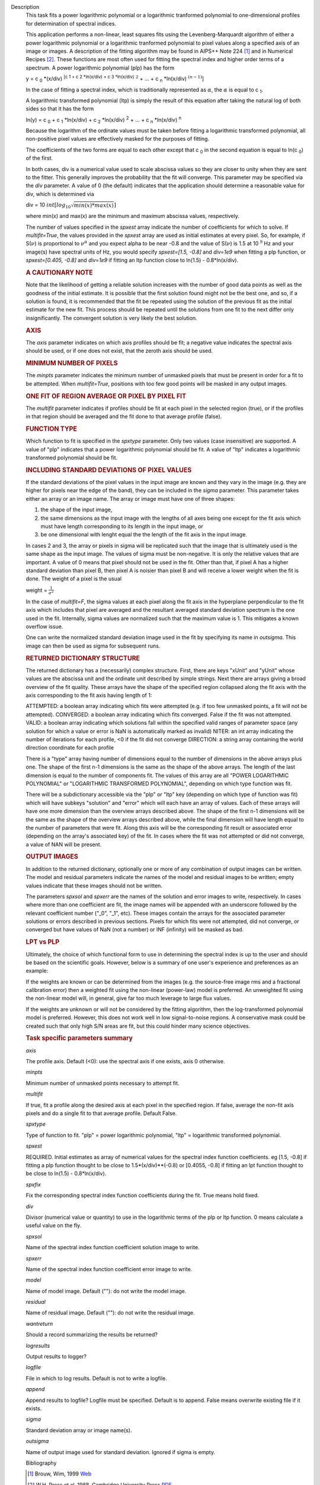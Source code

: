 

.. _Description:

Description
   This task fits a power logarithmic polynomial or a logarithmic
   tranformed polynomial to one-dimensional profiles for
   determination of spectral indices.
   
   This application performs a non-linear, least squares fits using
   the Levenberg-Marquardt algorithm of either a power logarithmic
   polynomial or a logarithmic tranformed polynomial to pixel values
   along a specified axis of an image or images. A description of the
   fitting algorithm may be found in AIPS++ Note 224 [1]_
   and in Numerical Recipes [2]_. These functions are most
   often used for fitting the spectral index and higher order terms
   of a spectrum. A power logarithmic polynomial (plp) has the form
   
   y = c :sub:`0` \*(x/div) :sup:`[c 1 + c 2 \*ln(x/div) +
   c 3 \*ln(x/div)` :math:`^2` + ... +
   c :sub:`n` \*ln(x/div) :math:`^{(n-1)}`]
   
   In the case of fitting a spectral index, which is traditionally
   represented as :math:`\alpha`, the :math:`\alpha` is equal to
   c :sub:`1`.
   
   A logarithmic transformed polynomial (ltp) is simply the result of
   this equation after taking the natural log of both sides so that
   it has the form
   
   ln(y) = c :sub:`0` + c :sub:`1` \*ln(x/div) +
   c :sub:`2` \*ln(x/div) :sup:`2` + ... +
   c :sub:`n` \*ln(x/div) :sup:`n`
   
   Because the logarithm of the ordinate values must be taken before
   fitting a logarithmic transformed polynomial, all non-positive
   pixel values are effectively masked for the purposes of fitting.
   
   The coefficients of the two forms are equal to each other except
   that c :sub:`0` in the second equation is equal to
   ln(c :sub:`0`) of the first.
   
   In both cases, div is a numerical value used to scale abscissa
   values so they are closer to unity when they are sent to the
   fitter. This generally improves the probability that the fit will
   converge. This parameter may be specified via the *div* parameter.
   A value of 0 (the default) indicates that the application should
   determine a reasonable value for div, which is determined via
   
   div = 10 :math:`int[log_{10}\sqrt{min(x)*max(x)}]`
   
   where min(x) and max(x) are the minimum and maximum abscissa
   values, respectively.
   
   The number of values specified in the *spxest* array indicate the
   number of coefficients for which to solve. If *multifit=True*, the
   values provided in the *spxest* array are used as initial
   estimates at every pixel. So, for example, if S(:math:`\nu`) is
   proportional to :math:`\nu^{\alpha}` and you expect alpha to be
   near -0.8 and the value of S(:math:`\nu`) is 1.5 at 10 :math:`^9`
   Hz and your image(s) have spectral units of Hz, you would specify
   *spxest=[1.5, -0.8]* and *div=1e9* when fitting a plp function, or
   *spxest=[0.405, -0.8]* and *div=1e9* if fitting an ltp function
   close to ln(1.5) - 0.8*ln(x/div).
   
   .. rubric:: A CAUTIONARY NOTE
   
   Note that the likelihood of getting a reliable solution increases
   with the number of good data points as well as the goodness of the
   initial estimate. It is possible that the first solution found
   might not be the best one, and so, if a solution is found, it is
   recommended that the fit be repeated using the solution of the
   previous fit as the initial estimate for the new fit. This process
   should be repeated until the solutions from one fit to the next
   differ only insignificantly. The convergent solution is very
   likely the best solution.
   
   .. rubric:: AXIS
   
   The *axis* parameter indicates on which axis profiles should be
   fit; a negative value indicates the spectral axis should be used,
   or if one does not exist, that the zeroth axis should be used.
   
   .. rubric:: MINIMUM NUMBER OF PIXELS
   
   The *minpts* parameter indicates the minimum number of unmasked
   pixels that must be present in order for a fit to be attempted.
   When *multifit=True*, positions with too few good points will be
   masked in any output images.
   
   .. rubric:: ONE FIT OF REGION AVERAGE OR PIXEL BY PIXEL FIT
   
   The *multifit* parameter indicates if profiles should be fit at
   each pixel in the selected region (true), or if the profiles in
   that region should be averaged and the fit done to that average
   profile (false).
   
   .. rubric:: FUNCTION TYPE
   
   Which function to fit is specified in the *spxtype* parameter.
   Only two values (case insensitive) are supported. A value of "plp"
   indicates that a power logarithmic polynomial should be fit. A
   value of "ltp" indicates a logarithmic transformed polynomial
   should be fit.
   
   .. rubric:: INCLUDING STANDARD DEVIATIONS OF PIXEL VALUES
   
   If the standard deviations of the pixel values in the input image
   are known and they vary in the image (e.g. they are higher for
   pixels near the edge of the band), they can be included in the
   *sigma* parameter. This parameter takes either an array or an
   image name. The array or image must have one of three shapes:
   
   #. the shape of the input image,
   #. the same dimensions as the input image with the lengths of all
      axes being one except for the fit axis which must have length
      corresponding to its length in the input image, or
   #. be one dimensional with lenght equal the the length of the fit
      axis in the input image.
   
   In cases 2 and 3, the array or pixels in sigma will be replicated
   such that the image that is ultimately used is the same shape as
   the input image. The values of sigma must be non-negative. It is
   only the relative values that are important. A value of 0 means
   that pixel should not be used in the fit. Other than that, if
   pixel A has a higher standard deviation than pixel B, then pixel A
   is noisier than pixel B and will receive a lower weight when the
   fit is done. The weight of a pixel is the usual
   
   weight = :math:`\frac{1}{\sigma^2}`
   
   In the case of *multifit=F*, the sigma values at each pixel along
   the fit axis in the hyperplane perpendicular to the fit axis which
   includes that pixel are averaged and the resultant averaged
   standard deviation spectrum is the one used in the fit.
   Internally, sigma values are normalized such that the maximum
   value is 1. This mitigates a known overflow issue.
   
   One can write the normalized standard deviation image used in the
   fit by specifying its name in *outsigma*. This image can then be
   used as sigma for subsequent runs.
   
   .. rubric:: RETURNED DICTIONARY STRUCTURE
   
   The returned dictionary has a (necessarily) complex structure.
   First, there are keys "xUnit" and "yUnit" whose values are the
   abscissa unit and the ordinate unit described by simple strings.
   Next there are arrays giving a broad overview of the fit quality.
   These arrays have the shape of the specified region collapsed
   along the fit axis with the axis corresponding to the fit axis
   having length of 1:
   
   ATTEMPTED: a boolean array indicating which fits were attempted
   (e.g. if too few unmasked points, a fit will not be attempted).
   CONVERGED: a boolean array indicating which fits converged.
   False if the fit was not attempted.
   VALID: a boolean array indicating which solutions fall within
   the specified valid ranges of parameter space (any solution for
   which a value or error is NaN is automatically marked as
   invalid)
   NITER: an int array indicating the number of iterations for each
   profile, <0 if the fit did not converge
   DIRECTION: a string array containing the world direction
   coordinate for each profile
   
   There is a "type" array having number of dimensions equal to the
   number of dimensions in the above arrays plus one. The shape of
   the first n-1 dimensions is the same as the shape of the above
   arrays. The length of the last dimension is equal to the number of
   components fit. The values of this array are all "POWER
   LOGARITHMIC POLYNOMIAL" or "LOGARITHMIC TRANSFORMED POLYNOMIAL",
   depending on which type function was fit.
   
   There will be a subdictionary accessible via the "plp" or "ltp"
   key (depending on which type of function was fit) which will have
   subkeys "solution" and "error" which will each have an array of
   values. Each of these arrays will have one more dimension than the
   overview arrays described above. The shape of the first n-1
   dimensions will be the same as the shape of the overview arrays
   described above, while the final dimension will have length equal
   to the number of parameters that were fit. Along this axis will be
   the corresponding fit result or associated error (depending on the
   array's associated key) of the fit. In cases where the fit was not
   attempted or did not converge, a value of NAN will be present.
   
   .. rubric:: OUTPUT IMAGES
   
   In addition to the returned dictionary, optionally one or more of
   any combination of output images can be written. The model and
   residual parameters indicate the names of the model and residual
   images to be written; empty values indicate that these images
   should not be written.
   
   The parameters *spxsol* and *spxerr* are the names of the solution
   and error images to write, respectively. In cases where more than
   one coefficient are fit, the image names will be appended with an
   underscore followed by the relevant coefficient number ("_0",
   "_1", etc). These images contain the arrays for the associated
   parameter solutions or errors described in previous sections.
   Pixels for which fits were not attempted, did not converge, or
   converged but have values of NaN (not a number) or INF (infinity)
   will be masked as bad.
   
   .. rubric:: LPT vs PLP
   
   Ultimately, the choice of which functional form to use in
   determining the spectral index is up to the user and should be
   based on the scientific goals. However, below is a summary of one
   user's experience and preferences as an example:
   
   If the weights are known or can be determined from the images
   (e.g. the source-free image rms and a fractional calibration
   error) then a weighted fit using the non-linear (power-law) model
   is preferred. An unweighted fit using the non-linear model will,
   in general, give far too much leverage to large flux values.
   
   If the weights are unknown or will not be considered by the
   fitting algorithm, then the log-transformed polynomial model is
   preferred. However, this does not work well in low signal-to-noise
   regions. A conservative mask could be created such that only high
   S/N areas are fit, but this could hinder many science objectives.

   
   .. rubric:: Task specific parameters summary
   
   *axis*
   
   The profile axis. Default (<0): use the spectral axis if one
   exists, axis 0 otherwise.
   
   *minpts*
   
   Minimum number of unmasked points necessary to attempt fit.
   
   *multifit*
   
   If true, fit a profile along the desired axis at each pixel in the
   specified region. If false, average the non-fit axis pixels and do
   a single fit to that average profile. Default False.
   
   *spxtype*
   
   Type of function to fit. "plp" = power logarithmic polynomial,
   "ltp" = logarithmic transformed polynomial.
   
   *spxest*
   
   REQUIRED. Initial estimates as array of numerical values for the
   spectral index function coefficients. eg [1.5, -0.8] if fitting a
   plp function thought to be close to 1.5*(x/div)**(-0.8) or
   [0.4055, -0.8] if fitting an lpt function thought to be close to
   ln(1.5) - 0.8*ln(x/div).
   
   *spxfix*
   
   Fix the corresponding spectral index function coefficients during
   the fit. True means hold fixed.
   
   *div*
   
   Divisor (numerical value or quantity) to use in the logarithmic
   terms of the plp or ltp function. 0 means calculate a useful value
   on the fly.
   
   *spxsol*
   
   Name of the spectral index function coefficient solution image to
   write.
   
   *spxerr*
   
   Name of the spectral index function coefficient error image to
   write.
   
   *model*
   
   Name of model image. Default (""): do not write the model image.
   
   *residual*
   
   Name of residual image. Default (""): do not write the residual
   image.
   
   *wantreturn*
   
   Should a record summarizing the results be returned?
   
   *logresults*
   
   Output results to logger?
   
   *logfile*
   
   File in which to log results. Default is not to write a logfile.
   
   *append*
   
   Append results to logfile? Logfile must be specified. Default is
   to append. False means overwrite existing file if it exists.
   
   *sigma*
   
   Standard deviation array or image name(s).
   
   *outsigma*
   
   Name of output image used for standard deviation. Ignored if sigma
   is empty.
   
   
   Bibliography

   .. [1] Brouw, Wim, 1999 `Web <http://www.astron.nl/casacore/trunk/casacore/doc/notes/224.html>`__
   
   .. [2] W.H. Press et al. 1988, Cambridge University Press `PDF <http://www2.units.it/ipl/students_area/imm2/files/Numerical_Recipes.pdf>`__
   

.. _Examples:

Examples
   ::
   
      # fit c0, c1, and c2 in a power log polynomial using two images. Do a pixel by pixel fit. Use initial estimates of
      # c0=0.5, c1=2, and c2=0.1. Scale frequencies by dividing them by 1GHz. Write the solution images.
   
      res = spxfit(imagename=["im0.im","im1.im"], multifit=True, spxtype="plp", spxest=[0.5,2,0.1], div="1GHz",
                   spxsol="myplpsolutions.im")
   

.. _Development:

Development
   No additional development details

